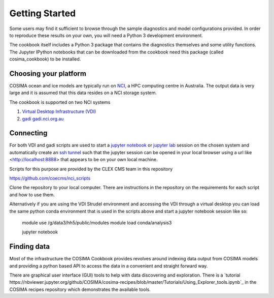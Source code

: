 ===============
Getting Started
===============

Some users may find it sufficient to browse through the sample diagnostics
and model configurations provided.  In order to reproduce these results
on your own, you will need a Python 3 development environment.

The cookbook itself includes a Python 3 package that contains the
diagnostics themselves and some utility functions.  The Jupyter IPython
notebooks that can be downloaded from the cookbook need this package
(called cosima_cookbook) to be installed.

Choosing your platform
======================

COSIMA ocean and ice models are typically run on `NCI <nci.org.au>`_, a HPC
computing centre in Australia.  The output data is very large and it is 
assumed that this data resides on a NCI storage system.

The cookbook is supported on two NCI systems

#. `Virtual Desktop Infrastructure (VDI) <http://nci.org.au/services/vdi/>`_
#. `gadi gadi.nci.org.au <http://nci.org.au/systems-services/peak-system/gadi/>`_

Connecting
==========

For both VDI and gadi scripts are used to start a `jupyter notebook <http://jupyter-notebook.readthedocs.io>`_ 
or `jupyter lab <http://jupyterlab.readthedocs.io>`_ session on the chosen system 
and automatically create an `ssh tunnel <https://www.ssh.com/ssh/tunneling/>`_ 
such that the jupyter session can be opened in your local browser using a url
like <http://localhost:8888> that appears to be on your own local machine.

Scripts for this purpose are provided by the CLEX CMS team in this repository

https://github.com/coecms/nci_scripts

Clone the repository to your local computer. There are instructions in the repository 
on the requirements for each script and how to use them.

Alternatively if you are using the VDI Strudel environment and accessing the VDI
through a virtual desktop you can load the same python conda environment that is
used in the scripts above and start a jupyter notebook session like so:

    module use /g/data3/hh5/public/modules
    module load conda/analysis3

    jupyter notebook

Finding data
============

Most of the infrastructure the COSIMA Cookbook provides revolves around indexing
data output from COSIMA models and providing a python based API to access the 
data in a convenient and straight forward way.

There are graphical user interface (GUI) tools to help with data discovering and
exploration. There is a 
`tutorial https://nbviewer.jupyter.org/github/COSIMA/cosima-recipes/blob/master/Tutorials/Using_Explorer_tools.ipynb`_
in the COSIMA recipes repository which demonstrates the available tools.


